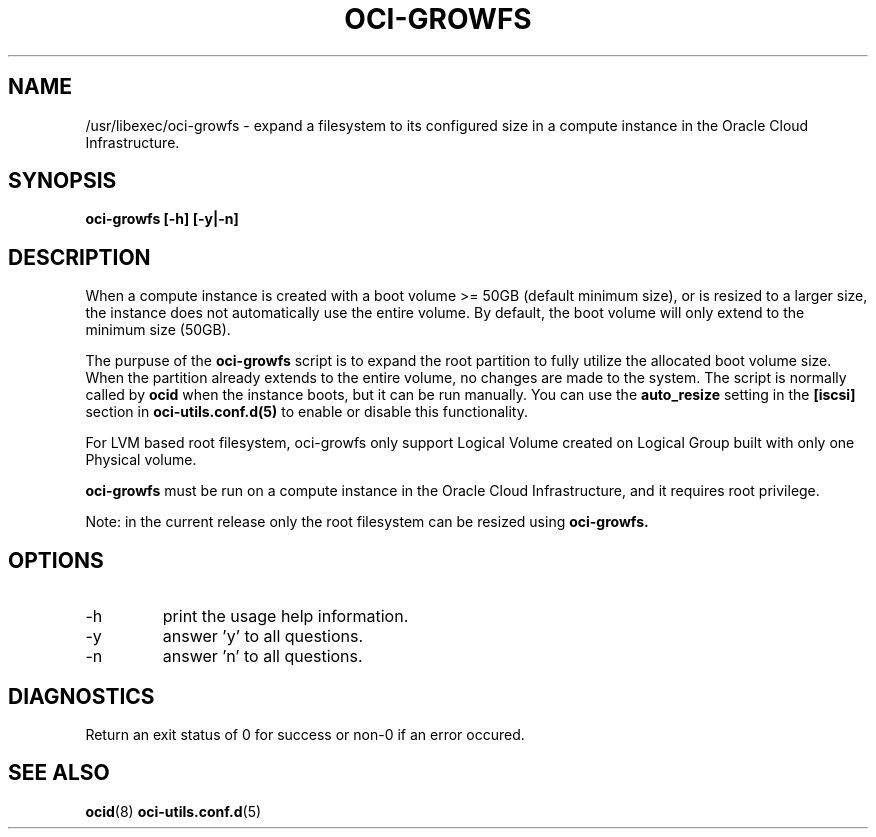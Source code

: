 .\" Process this file with
.\" groff -man -Tascii oci-growfs.8
.\"
.\" Copyright (c) 2018, 2019 Oracle and/or its affiliates. All rights reserved.
.\"
.TH OCI-GROWFS 8 "AUG 2018" Linux "User Manuals"
.SH NAME
/usr/libexec/oci-growfs \- expand a filesystem to its configured size in a compute instance in the Oracle Cloud Infrastructure.

.SH SYNOPSIS
.B oci-growfs [-h] [-y|-n]

.SH DESCRIPTION
When a compute instance is created with a boot volume >= 50GB (default minimum size), or is resized to a larger size, the instance does not automatically use the entire volume.  By default, the boot volume will only extend to the minimum size (50GB).

The purpuse of the
.B oci-growfs
script is to expand the root partition to fully utilize the allocated boot volume size.
When the partition already extends to the entire volume, no changes are made to the system.
The script is normally called by
.BR ocid
when the instance boots, but it can be run manually.
You can use the
.B auto_resize
setting in the
.B [iscsi]
section in
.BR oci-utils.conf.d(5)
to enable or disable this functionality.

For LVM based root filesystem, oci-growfs only support Logical Volume created on Logical Group
built with only one Physical volume.

.B oci-growfs
must be run on a compute instance in the Oracle Cloud Infrastructure, and it requires root privilege.

Note: in the current release only the root filesystem can be resized using
.B oci-growfs.

.SH OPTIONS
.IP -h
print the usage help information.
.IP -y
answer 'y' to all questions.
.IP -n
answer 'n' to all questions.

.SH DIAGNOSTICS
Return an exit status of 0 for success or non-0 if an error occured.

.SH "SEE ALSO"
.BR ocid (8)
.BR oci-utils.conf.d (5)
